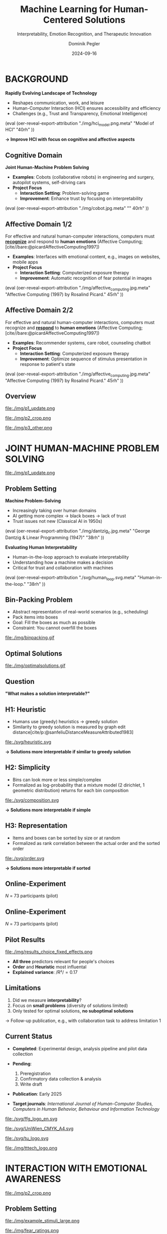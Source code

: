:PROPERTIES:
:ID:       dae7ee8b-4424-404a-be4c-df415e5abab7
:END:
#+title: Machine Learning for Human-Centered Solutions
#+subtitle: Interpretability, Emotion Recognition, and Therapeutic Innovation
#+project: Faculty Open Presentation 2024
#+created: [2024-09-26 Thu]
#+last_modified: [2024-09-26 Thu 21:21]
#+author: Dominik Pegler
#+email: dominik.pegler@univie.ac.at
#+date: 2024-09-16
#+REVEAL_THEME: white
#+REVEAL_MARGIN: 0.1
#+REVEAL_TRANS: slide
#+REVEAL_SPEED: fast
# +reveal_slide_footer: <div>Footer</div>
#+reveal_single_file: t
#+OPTIONS: num:nil toc:nil reveal_progress:t reveal_control:t reveal_slide_number:t 
#+OPTIONS: reveal_width:1422 reveal_height:800 reveal_center:t reveal_keyboard:t reveal_overview:t
#+BIBLIOGRAPHY: /home/user/Dropbox/org/ref/ref.bib
#+cite_export: csl apa.csl
#+REVEAL_EXTRA_CSS: css/custom.css
#+REVEAL_TITLE_SLIDE:<div><h1>%t</h1><h3 style="color:#6b6b6b">%s<h3><p style="text-transform:none;color:black;font-weight:normal">%a<vvp></div>
#+MACRO: revealimg (eval (oer-reveal-export-attribution $1 $2 $3 $4 $5 $6))
#+MACRO: reveallicense (eval (oer-reveal-export-attribution $1 nil $2 $3 $4 $5 $6))

* reveal.js infos :noexport:

- https://earvingad.github.io/posts/img/orgreveal/orgreveal.html
- https://github.com/emacsmirror/org-re-reveal
- https://revealjs.com/config/
- https://ertwro.github.io/githubppt/Readmeofficial.html

on how to create reusable css classes
- https://www.gibiris.org/eo-blog/posts/2022/09/28_org-reveal-and-gridded-layouts.html

- TODO: check how to insert image licenses using templates https://oer.gitlab.io/emacs-reveal-howto/howto.html#/slide-figure-with-meta-data
- TODO: how to create simple diagrams with diagram+d3js plugins
- TODO: split bibliography if it gets too long
- TODO: find simpler way to create (css classes?) to particular slide layouts

* BACKGROUND

#+REVEAL_HTML: <div style="display: flex; flex-direction: column">
#+REVEAL_HTML: <div style="display: flex; flex-direction: row;">
#+REVEAL_HTML: <div style="width:60%">

*Rapidly Evolving Landscape of Technology*

- Reshapes communication, work, and leisure
- Human-Computer Interaction (HCI) ensures accessibility and efficiency
- Challenges (e.g., Trust and Transparency, Emotional Intelligence)

# Building reliable and understandable systems.

# Creating systems that recognize and respond to emotions.

#+REVEAL_HTML: </div>
#+REVEAL_HTML: <div style="width:40%">
{{{revealimg("./img/hci_model.png.meta", "Model of HCI", "40rh")}}}
#+REVEAL_HTML: </div>
#+REVEAL_HTML: </div>
#+REVEAL_HTML: </div>

#+ATTR_REVEAL: :frag (t)
**\to Improve HCI with focus on cognitive and affective aspects**

** Cognitive Domain
#+reveal_html: <div style="float:left;width:65%;">
*Joint Human-Machine Problem Solving*
#+ATTR_REVEAL: :frag (t)
- *Examples*: Cobots (collaborative robots) in engineering and surgery, autopilot systems, self-driving cars
- *Project Focus*
  - *Interaction Setting*: Problem-solving game
  - *Improvement*: Enhance trust by focusing on interpretability
#+reveal_html: </div>

#+reveal_html: <div style="float:right;width:35%;">
{{{revealimg("./img/cobot.jpg.meta", "", 40rh")}}}
#+reveal_html: </div>
    
** Affective Domain 1/2
:PROPERTIES:
:REVEAL_EXTRA_ATTR: data-auto-animate
:END:
#+reveal_html: <div style="float:left;width:75%;text-align:left;">
For effective and natural human-computer interactions, computers must  *_recognize_* and respond to *human emotions* (Affective Computing;  [cite//bare:@picardAffectiveComputing1997])

#+ATTR_REVEAL: :frag (t)
- *Examples*: Interfaces with emotional content, e.g., images on websites, mobile apps
- *Project Focus*
  - *Interaction Setting*: Computerized exposure therapy
  - *Improvement*: Automatic recognition of fear potential in images
#+reveal_html: </div>

#+reveal_html: <div style="float:right;width:25%;">
{{{revealimg("./img/affective_computing.jpg.meta", "Affective Computing (1997) by Rosalind Picard.", 45rh")}}}
#+reveal_html: </div>
** Affective Domain 2/2
:PROPERTIES:
:REVEAL_EXTRA_ATTR: data-auto-animate
:END:
#+reveal_html: <div style="float:left;width:75%;text-align:left;">
For effective and natural human-computer interactions, computers must  recognize and *_respond_* to *human emotions* (Affective Computing;  [cite//bare:@picardAffectiveComputing1997])

#+ATTR_REVEAL: :frag (t)
- *Examples*: Recommender systems, care robot, counseling chatbot
- *Project Focus*
  - *Interaction Setting*: Computerized exposure therapy
  - *Improvement*: Optimize sequence of stimulus presentation in response to patient's state
#+reveal_html: </div>

#+reveal_html: <div style="float:right;width:25%;">
{{{revealimg("./img/affective_computing.jpg.meta", "Affective Computing (1997) by Rosalind Picard.", 45rh")}}}
#+reveal_html: </div>
** Overview

# blue box

#+reveal_html:<div style="background:lightblue;border-radius:20px;color:#2e2e2e;padding:4px;"><b>Enhancing Human-Computer Interaction (HCI)</b></div>

# outer div

#+reveal_html:<div style="display:flex;flex-direction:column;font-size:2.0rem">

# grey box 1

#+reveal_html:<div style="display:flex;flex-direction:column;align-items:flex-start;background:#efefef;border-radius:20px;margin-top:8px;margin-bottom:4px;padding:8px">

# header 1

#+reveal_html:<div style="color:#7e7e7e;font-weight:bold;font-size:1.4rem;margin-bottom:4px">Cognitive Domain: Problem Solving</div>

# item 1-1

#+reveal_html:<div style="display:flex; flex-direction:row; margin-top:1rem; width:100%">

#+reveal_html:<div style="width:15%;">
#+ATTR_HTML: :height 100px
file:./img/p1_update.png
#+reveal_html:</div>

#+reveal_html:<div style="display:flex; flex-direction:column;align-items:flex-start;margin-left:2rem;width:85%;">

#+reveal_html:<div style="font-weight:bold;">Joint Human-Machine Problem Solving</div>
#+reveal_html:<div style="font-size:1.6rem;text-align:left">Addressing trust through human interpretability</div>

# end of item 1-1
#+reveal_html:</div>
#+reveal_html:</div>

# end of grey box 1
#+reveal_html:</div>

# grey box 2

#+reveal_html:<div style="display:flex;flex-direction:column;align-items:flex-start;background:#efefef;border-radius:20px;margin-top:4px;margin-bottom:0px;padding:8px">

# header 2

#+reveal_html:<div style="color:#7e7e7e;font-size:1.4rem;font-weight:bold;margin-bottom:4px">Affective Domain: Phobias</div>

# item 2-1

#+reveal_html:<div style="display:flex; flex-direction:row; margin-top:1rem; width:100%">

#+reveal_html:<div style="width:15%;">
#+ATTR_HTML: :height 100px
file:./img/p2_crop.png
#+reveal_html:</div>

#+reveal_html:<div style="display:flex; flex-direction:column;align-items:flex-start;margin-left:2rem;width:85%;">

#+reveal_html:<div style="font-weight:bold;">Enhancing Interaction through Emotional Awareness</div>


#+reveal_html:<div style="font-size:1.6rem;text-align:left">Recognizing fear potential in images</div>

# end of item 2-1
#+reveal_html:</div>
#+reveal_html:</div>

# item 2-2

#+reveal_html:<div style="display:flex; flex-direction:row; margin-top:1rem; width:100%">

#+reveal_html:<div style="width:15%;">
#+ATTR_HTML: :height 100px
file:./img/p3_other.png
#+reveal_html:</div>

#+reveal_html:<div style="display:flex; flex-direction:column;align-items:flex-start;margin-left:2rem;width:85%;">

#+reveal_html:<div style="font-weight:bold;">Optimal Interaction in Therapy</div>

#+reveal_html:<div style="font-size:1.6rem;text-align:left">Selecting  stimulus images based on patient's state</div>

# end of item 2-2
#+reveal_html:</div>
#+reveal_html:</div>


# end of grey box 2
#+reveal_html:</div>

# end of outer div
#+reveal_html:</div>

** Overview :noexport:
:PROPERTIES:
:REVEAL_EXTRA_ATTR: data-auto-animate
:END:

# blue box

#+reveal_html:<div style="background:lightblue;border-radius:20px;color:#2e2e2e;padding:4px;"><b>Enhancing Human-Computer Interaction (HCI)</b></div>

# outer div

#+reveal_html:<div style="display:flex;flex-direction:column;font-size:2.0rem">

# grey box 1

#+reveal_html:<div style="display:flex;flex-direction:column;align-items:flex-start;background:#efefef;border-radius:20px;margin-top:8px;margin-bottom:4px;padding:8px">

# header 1

#+reveal_html:<div style="color:#7e7e7e;font-weight:bold;font-size:1.4rem;margin-bottom:4px">Cognitive Domain: Problem Solving</div>

# item 1-1

#+reveal_html:<div style="display:flex; flex-direction:row; margin-top:1rem; width:100%">

#+reveal_html:<div style="width:15%;">
#+ATTR_HTML: :height 100px
file:./img/p1_update.png
#+reveal_html:</div>

#+reveal_html:<div style="display:flex; flex-direction:column;align-items:flex-start;margin-left:2rem;width:85%;">

#+reveal_html:<div style="font-weight:bold;">Joint Human-Machine Problem Solving</div>
#+reveal_html:<div style="font-size:1.6rem;text-align:left">Addressing trust through human interpretability</div>

# end of item 1-1
#+reveal_html:</div>
#+reveal_html:</div>

# end of grey box 1
#+reveal_html:</div>

# grey box 2

#+reveal_html:<div style="display:flex;flex-direction:column;align-items:flex-start;background:#efefef;border-radius:20px;margin-top:4px;margin-bottom:0px;padding:8px">

# header 2

#+reveal_html:<div style="color:#7e7e7e;font-size:1.4rem;font-weight:bold;margin-bottom:4px">Affective Domain: Phobias</div>

# item 2-1

#+reveal_html:<div style="display:flex; flex-direction:row; margin-top:1rem; width:100%">

#+reveal_html:<div style="width:15%;">
#+ATTR_HTML: :height 100px
file:./img/p2_crop.png
#+reveal_html:</div>

#+reveal_html:<div style="display:flex; flex-direction:column;align-items:flex-start;margin-left:2rem;width:85%;">

#+reveal_html:<div style="font-weight:bold;">Enhancing Interaction through Emotional Awareness</div>


#+reveal_html:<div style="font-size:1.6rem;text-align:left">Awareness of fear potential in images using artificial neural networks</div>

# end of item 2-1
#+reveal_html:</div>
#+reveal_html:</div>

# item 2-2

#+reveal_html:<div style="display:flex; flex-direction:row; margin-top:1rem; width:100%">

#+reveal_html:<div style="width:15%;">
#+ATTR_HTML: :height 100px
file:./img/p3_other.png
#+reveal_html:</div>

#+reveal_html:<div style="display:flex; flex-direction:column;align-items:flex-start;margin-left:2rem;width:85%;">

#+reveal_html:<div style="font-weight:bold;">Optimal Interaction in Therapy</div>

#+reveal_html:<div style="font-size:1.6rem;text-align:left">Selecting  stimulus images based on patient's state</div>

# end of item 2-2
#+reveal_html:</div>
#+reveal_html:</div>


# end of grey box 2
#+reveal_html:</div>

# end of outer div
#+reveal_html:</div>

* JOINT HUMAN-MACHINE PROBLEM SOLVING

#+ATTR_HTML: :height 300px
file:./img/p1_update.png
#+REVEAL_HTML: <span style="font-size: 1.2rem">PIs: Frank Scharnowski (<a href="mailto:frank.scharnowski@univie.ac.at">frank.scharnowski@univie.ac.at)</a>, David Steyrl (<a href="mailto:david.steyrl@univie.ac.at">david.steyrl@univie.ac.at)</a> & Filip Melinscak (<a href="mailto:filip.melinscak@univie.ac.at">filip.melinscak@univie.ac.at)</a></span>

** Problem Setting
#+REVEAL_HTML: <div style="display: flex; flex-direction: column">
#+REVEAL_HTML: <div style="display: flex; flex-direction: row;">
#+REVEAL_HTML: <div style="width:80%">
*Machine Problem-Solving*
#+ATTR_REVEAL: :frag (t)
  - Increasingly taking over human domains
  - AI getting more complex \to black boxes \to lack of trust
  - Trust issues not new (Classical AI in 1950s) 
#+REVEAL_HTML: </div>
#+REVEAL_HTML: <div style="width:20%">
{{{revealimg("./img/dantzig_c.jpg.meta", "George Dantzig & Linear Programming (1947)", "38rh")}}}
#+REVEAL_HTML: </div>
#+REVEAL_HTML: </div>

#+REVEAL_HTML: <div style="display: flex; flex-direction: row;">
#+REVEAL_HTML: <div style="width:80%">
#+ATTR_REVEAL: :frag (t)
*Evaluating Human Interpretability*
#+ATTR_REVEAL: :frag (t)
  - Human-in-the-loop approach to evaluate interpretability
  - Understanding how a machine makes a decision
  - Critical for trust and collaboration with machines
#+REVEAL_HTML: </div>
#+REVEAL_HTML: <div style="width:20%">
#+ATTR_REVEAL: :frag (t)
{{{revealimg("./svg/human_loop.svg.meta", "Human-in-the-loop.", "38rh")}}}
#+REVEAL_HTML: </div>
#+REVEAL_HTML: </div>
#+REVEAL_HTML: </div>

** Combinatorial Design Problems :noexport:
#+REVEAL_HTML: <div style="display:flex;flex-direction:column;height: 100%">
#+REVEAL_HTML: <div style="display:flex; flex-direction:row;justify-content:space-between;height:40%;">

{{{revealimg("./svg/knapsack.svg.meta","Knapsack Problem","30rh")}}}

{{{revealimg("./svg/minimum_spanning_tree.svg.meta","Minimum Spanning Tree","30rh")}}}

{{{revealimg("./svg/traveling_salesman.svg.meta","Traveling Salesman Problem","30rh")}}}


#+REVEAL_HTML: </div>
#+REVEAL_HTML: <div style="display:flex;flex-direction:column;max-height:60%">
#+ATTR_REVEAL: :frag (t)
  - Many real-world scenarios (logistics, etc.)
  - Can be solved by machines optimally (e.g., with Linear Programming)
  - Can be solved by humans (if problem is small enough)
#+ATTR_REVEAL: :frag (t)
  \to **Good setting for human-machine collaboration**
#+REVEAL_HTML: </div>
#+REVEAL_HTML: </div>
** Bin-Packing Problem
#+REVEAL_HTML: <div style="display:flex;flex-direction:row;width: 100%">
#+REVEAL_HTML: <div style="display:flex; flex-direction:column;justify-content:center;width:70%;">
- Abstract representation of real-world scenarios (e.g., scheduling)
- Pack items into boxes
- Goal: Fill the boxes as much as possible
- Constraint: You cannot overfill the boxes
#+REVEAL_HTML: </div>
#+REVEAL_HTML: <div style="display:flex;flex-direction:column;max-width:30%">
#+caption: A human performing the bin packing task.
 file:./img/binpacking.gif
 #+REVEAL_HTML: </div>
 #+REVEAL_HTML: </div>

** Optimal Solutions
#+ATTR_HTML: :height 600px :margin-top 0px :margin-bottom 0px
#+caption: The machine ([[https://developers.google.com/optimization/cp/cp_solver][CP-SAT]]) providing possible optimal solutions.
 file:./img/optimalsolutions.gif

# this variable defines how the figure is exported to html: oer-reveal--figure-div-template. It includes bare <p> tags which do not allow for further customization using css. we will add a class to it to make this possible.

** Question
*"What makes a solution interpretable?"*

** H1: Heuristic
- Humans use (greedy) heuristics \to greedy solution
- Similarity to greedy solution is measured by graph edit distance[cite/p:@sanfeliuDistanceMeasureAttributed1983] 
  
#+ATTR_HTML: :height 480px :margin-top 0px :margin-bottom 0px
 file:./svg/heuristic.svg

#+ATTR_REVEAL: :frag (t)
*\to Solutions more interpretable if similar to greedy solution*
  
** H2: Simplicity

- Bins can look more or less simple/complex
- Formalized as log-probability that a mixture model (2 dirichlet, 1 geometric distribution) returns for each bin composition

#+ATTR_HTML: :height 480px :margin-top 0px :margin-bottom 0px
 file:./svg/composition.svg

#+ATTR_REVEAL: :frag (t)
*\to Solutions more interpretable if simple*

** H3: Representation
 
- Items and boxes can be sorted by size or at random
- Formalized as rank correlation between the actual order and the sorted order

#+ATTR_HTML: :height 480px :margin-top 0px :margin-bottom 0px
 file:./svg/order.svg

#+ATTR_REVEAL: :frag (t)
*\to Solutions more interpretable if sorted*
  
** Online-Experiment
:PROPERTIES:
:REVEAL_EXTRA_ATTR: data-auto-animate
:END:

#+REVEAL_HTML: <img src="svg/experiment_1.svg" alt="experiment overview" style="max-height:666px"/>
/N/ = 73 participants (pilot)

** Online-Experiment
:PROPERTIES:
:REVEAL_EXTRA_ATTR: data-auto-animate
:END:

#+REVEAL_HTML: <img src="svg/experiment_2.svg" alt="experiment detail" style="max-height:666px"/>
/N/ = 73 participants (pilot)

** Pilot Results
#+REVEAL_HTML: <div style="display:flex;flex-direction:row;width: 100%">
#+REVEAL_HTML: <div style="display:flex; flex-direction:column;justify-content:center;width:60%;">

#+ATTR_HTML: :height 100% :margin-top 0px :margin-bottom 0px
#+caption:Fixed Effects Estimates of Predictor Variables (x-axis) on Choice (y-axis) in Multilevel Analysis. The plot displays the estimated fixed effects (with 95% confidence intervals) for the three predictors. The effects are adjusted for random effects at the group level.
 file:./img/results_choice_fixed_effects.png
#+REVEAL_HTML: </div>

#+REVEAL_HTML: <div style="display:flex; flex-direction:column;justify-content:center;width:40%;">
- *All three* predictors relevant for people's choices
- *Order* and *Heuristic* most influental
- *Explained variance*: /R²/\equal0.17
#+REVEAL_HTML: <div style="font-size:1.5rem;">
# Other findings:
#  - Considerable participant variability in all predictors
#  - Self-reported problem-solving skills ("PSI") and solving performance do not moderate choice
#+REVEAL_HTML: </div>
#+REVEAL_HTML: </div>
#+REVEAL_HTML: </div>


** Pilot Results Machine Learning Analysis :noexport:

** Pilot Results Eye-tracking :noexport:
#+REVEAL_HTML: <div style="display:flex;flex-direction:column;width: 100%">
#+REVEAL_HTML: <div style="display:flex; flex-direction:column;justify-content:center;">
- *Gaze dwell times* predictive of choice (/r/ \equal 0.20)
- \Delta /t/ = /t_right_box/ - /t_left_box/
- Webcam-Eye-Tracking using [[https://webgazer.cs.brown.edu/][WebGazer.js]]
  
#+REVEAL_HTML: </div>
#+REVEAL_HTML: <div style="display:flex; flex-direction:row;justify-content:center;">


#+ATTR_HTML: :height 500px :margin-bottom 0px
#+caption:Heatmap indicating gaze dwell times during an evaluation trial.
file:./img/eye_example.png

# #+ATTR_HTML: :height 450px :margin-top 0px :margin-bottom 0px
# #+caption:Correlation (with 95% confidence interval) of gaze dwell time (right versus left) with the outcome variable 'choice', highlighting the relationship between where participants direct their gaze and their choices.
#  file:./img/eye_correlation.png

#+REVEAL_HTML: </div>
#+REVEAL_HTML: </div>

** Limitations
1. Did we measure *interpretability*?
2. Focus on *small problems* (diversity of solutions limited)
3. Only tested for optimal solutions, *no suboptimal solutions*

#+ATTR_REVEAL: :frag (t)
\to Follow-up publication, e.g., with collaboration task to address limitation 1
** Current Status

- *Completed*: Experimental design, analysis pipeline and pilot data collection

- *Pending*:

  1. Preregistration
  2. Confirmatory data collection & analysis
  3. Write draft
   
- *Publication*: Early 2025

- *Target journals*: /International Journal of Human-Computer Studies, Computers in Human Behavior, Behaviour and Information Technology/

#+REVEAL_HTML: <div>
#+REVEAL_HTML: <div style="font-size:0.8rem;margin-top:2rem;margin-bottom:1rem;">This project is funded by <a href="https://www.ffg.at">www.ffg.at</a></div>
#+ATTR_HTML: :height 40px
file:./svg/ffg_logo_en.svg
#+REVEAL_HTML: </div>

#+REVEAL_HTML: <div>
#+REVEAL_HTML: <div style="font-size:0.8rem;margin-top:2rem;margin-bottom:1rem">and carried out in association with</div>
#+REVEAL_HTML: <div style="display:flex;justify-content:center;align-items:center;">

#+ATTR_HTML: :width 130px
file:./svg/UniWien_CMYK_A4.svg

#+ATTR_HTML: :height 50vpx
file:./svg/tu_logo.svg

#+ATTR_HTML: :width 120px
file:./img/tttech_logo.png

#+REVEAL_HTML: </div>
#+REVEAL_HTML: </div>

** Possible future directions :noexport:
#+ATTR_HTML: :width 100% :margin-top 0px :margin-bottom 0px
file:./svg/next_steps.svg


** Takeaways :noexport:
- Humans seem to use *solving heuristics during evaluation*​
- Adequate *visual representation* is requirement​
- All factors may play a bigger role in *larger problems*​
- *Validation* required


#+REVEAL_HTML: <div>
#+REVEAL_HTML: <div style="font-size:0.8rem;margin-top:2rem;margin-bottom:1rem;">This project is funded by <a href="https://www.ffg.at">www.ffg.at</a></div>
#+ATTR_HTML: :height 40px
file:./svg/ffg_logo_en.svg
#+REVEAL_HTML: </div>

#+REVEAL_HTML: <div>
#+REVEAL_HTML: <div style="font-size:0.8rem;margin-top:2rem;margin-bottom:1rem">and carried out in association with</div>
#+REVEAL_HTML: <div style="display:flex;justify-content:center;align-items:center;">

#+ATTR_HTML: :width 130px
file:./svg/UniWien_CMYK_A4.svg

#+ATTR_HTML: :height 50vpx
file:./svg/tu_logo.svg

#+ATTR_HTML: :width 120px
file:./img/tttech_logo.png

#+REVEAL_HTML: </div>
#+REVEAL_HTML: </div>

* INTERACTION WITH EMOTIONAL AWARENESS

#+ATTR_HTML: :height 300px
file:./img/p2_crop.png
  
** Problem Setting
#+REVEAL_HTML: <div style="display:flex;flex-direction:column;height: 100%">
#+REVEAL_HTML: <div style="display:flex; flex-direction:row;justify-content:space-evenly;height:40%;">

#+ATTR_HTML: :height 250px
#+caption: The stimulus set.
file:./img/example_stimuli_large.png

#+ATTR_HTML: :height 250px
#+caption: Rating the fear level of each image.
file:./img/fear_ratings.png

#+ATTR_HTML: :height 250px
#+caption: Example rated images.
file:./img/example_stimuli_rated.png

#+REVEAL_HTML: </div>
#+REVEAL_HTML: <div style="display:flex;flex-direction:column;max-height:60%">

#+ATTR_REVEAL: :frag (t)
- *Interaction Setting*: Computerized Exposure Therapy
- *Images with emotional content* (e.g., spiders)
  - Usage requires information, e.g., how much fear they provoke
  - Fear ratings for 313 spider images [cite/p:@karnerSpiDaDatasetSelfreport2024]
#+ATTR_REVEAL: :frag (t)
- *Improvement*: Automatic evaluation of fear potential in new images

** Research questions
#+reveal_html:<div style="border-radius:12px;background-color:lightblue;">
#+ATTR_REVEAL: :frag (t)
Q1: Can a machine learning model built for object recognition learn a *latent construct* such as fear?
#+reveal_html:<div style="font-size:1.9rem;">
#+ATTR_REVEAL: :frag (t)
Q1-1: How much *data* do we need?
#+ATTR_REVEAL: :frag (t)
Q1-2: What *erros* will it make?
#+reveal_html:</div>
#+reveal_html:</div>

#+reveal_html:<div style="border-radius:12px;background-color:lightblue;margin-top:3rem">
#+ATTR_REVEAL: :frag (t)
Q2: *How* does the model arrive at its judgments and how do they differ from *human judgments*?
#+reveal_html:</div>

** Deep Neural Networks    
:PROPERTIES:
:REVEAL_EXTRA_ATTR: data-auto-animate
:END:

- Use deep neural networks to rate new images [cite/p:@lecunDeepLearning2015]
- Pre-trained on large datasets (ImageNet; [cite//bare:@dengImageNetLargescaleHierarchical2009])
{{{revealimg("./img/cnn_architecture.png.meta","Architecture of a convolutional neural network (CNN)","40rh")}}}

** Deep Neural Networks    
:PROPERTIES:
:REVEAL_EXTRA_ATTR: data-auto-animate
:END:

- Use deep neural networks to rate new images [cite/p:@lecunDeepLearning2015]
- Pre-trained on large datasets (ImageNet; [cite//bare:@dengImageNetLargescaleHierarchical2009])
{{{revealimg("./img/cnn_architecture_mod.png.meta","Architecture of a convolutional neural network (CNN)","40rh")}}}
- Transfer Learning [cite/p:@yosinskiHowTransferableAre2014]: Adapt & fine-tune on own data (313 images with fear ratings) \to *"Spider-Fear-Network"*

** Methodology :noexport:
:PROPERTIES:
:REVEAL_EXTRA_ATTR: data-auto-animate
:END:

#+reveal_html:<div style="border-radius:12px;background-color:lightblue;">
Q1: Can computer vision models built for object recognition learn a *latent construct* such as fear?
#+reveal_html:</div>


#+reveal_html:<div style="font-size:2.2rem;">
#+ATTR_REVEAL: :frag (t)
1. Find suitable deep learning *architecture* ([[https://timm.fast.ai][timm.fast.ai]])
2. Write *training* pipeline + train model
3. *Learning curve analysis*: Train multiple times with different amounts of data
4. *Error analysis*: Which images are difficult to predict
#+reveal_html:</div>

#+reveal_html:<div style="border-radius:12px;background-color:lightblue;">
Q2: *How* does the model arrive at its judgments and how do they differ from *human judgments*?
#+reveal_html:</div>

#+reveal_html:<div style="font-size:2.2rem;">
#+ATTR_REVEAL: :frag (t)
5. *Explain predictions*: Highlight fear-relevant regions in each image using Gradient-weighted Class Activation Mapping (Grad-CAM; [cite//bare:@selvarajuGradCAMVisualExplanations2020])
6. *Alignment analysis*: How do the model's judgments differ from human judgments (uncertainty, fear-relevant regions)
#+reveal_html:</div>



# prediction

** First Results
** Predictions


#+REVEAL_HTML: <div style="display:flex;flex-direction:row;width: 100%">
#+REVEAL_HTML: <div style="display:flex; flex-direction:column;justify-content:center;width:60%;">
#+ATTR_HTML: :height 600px :margin-top 0px :margin-bottom 0px
#+caption:Predictive performance of the CNN model for each image.
file:./svg/cnn_results.svg
#+REVEAL_HTML: </div>

#+REVEAL_HTML: <div style="display:flex; flex-direction:column;justify-content:flex-start;width:40%;">
- Promising predictive accuracy
- Model: ResNet50 [cite/p:@heDeepResidualLearning2015]
- Training is possible on standard PC hardware (hours–days)
#+REVEAL_HTML: </div>
#+REVEAL_HTML: </div>



# grad cam

** Attributions

** Attributions
:PROPERTIES:
:REVEAL_EXTRA_ATTR: data-auto-animate
:END:
Gradient-weighted Class Activation Mapping (Grad-CAM; [cite//bare:@selvarajuGradCAMVisualExplanations2020])

  file:./img/Sp_283_gradcam.png

** Attributions
:PROPERTIES:
:REVEAL_EXTRA_ATTR: data-auto-animate
:END:
Gradient-weighted Class Activation Mapping (Grad-CAM; [cite//bare:@selvarajuGradCAMVisualExplanations2020])

  file:./img/Sp_111_gradcam.png

** Attributions
:PROPERTIES:
:REVEAL_EXTRA_ATTR: data-auto-animate
:END:
Gradient-weighted Class Activation Mapping (Grad-CAM; [cite//bare:@selvarajuGradCAMVisualExplanations2020])

  file:./img/Sp_285_gradcam.png

** Attributions
:PROPERTIES:
:REVEAL_EXTRA_ATTR: data-auto-animate
:END:
Gradient-weighted Class Activation Mapping (Grad-CAM; [cite//bare:@selvarajuGradCAMVisualExplanations2020])

  file:./img/Sp_073_gradcam.png

** Feature Visualization
** Feature Visualization
:PROPERTIES:
:REVEAL_EXTRA_ATTR: data-auto-animate
:END:
What does a neuron in each layer look for?

#+ATTR_HTML: :height 70px
file:./svg/cnn_layers_early.svg

*Early Layers*

#+REVEAL_HTML: <div style="display:flex;flex-direction:row">
#+ATTR_HTML: :width 100%
#+CAPTION: Activation patterns in 9 example neurons for layer 1 (left), layer 2.1 (middle) and layer 2.2 (right).
  file:./img/features_early.png

** Feature Visualization
:PROPERTIES:
:REVEAL_EXTRA_ATTR: data-auto-animate
:END:
What does a neuron in each layer look for?

#+ATTR_HTML: :height 70px
file:./svg/cnn_layers_intermediate.svg

*Intermediate Layers*

#+REVEAL_HTML: <div style="display:flex;flex-direction:row">
#+ATTR_HTML: :width 100%
#+CAPTION: Activation patterns in example neurons for layer 3.1 (left), layer 3.2 (middle) and layer 3.3 (right).
  file:./img/features_intermediate.png
#+REVEAL_HTML: </div>

** Feature Visualization
:PROPERTIES:
:REVEAL_EXTRA_ATTR: data-auto-animate
:END:
What does a neuron in each layer look for?

#+ATTR_HTML: :height 70px
file:./svg/cnn_layers_last.svg

*Last Layers*

#+REVEAL_HTML: <div style="display:flex;flex-direction:row">
#+ATTR_HTML: :width 100%
#+CAPTION: Activation patterns in example neurons for layer 5.1 (left), layer 5.2 (middle) and layer 5.3 (right).
  file:./img/features_last.png
#+REVEAL_HTML: </div>

** Feature Visualization
:PROPERTIES:
:REVEAL_EXTRA_ATTR: data-auto-animate
:END:
What does a neuron in each layer look for?

#+ATTR_HTML: :height 70px
file:./svg/cnn_layers_final.svg

*Final Output Node*

#+ATTR_HTML: :width 100%
#+CAPTION: An example image that maximizes the final output "Fear".
  file:./img/features_final.png

** Why ... :noexport:

**... not just LLMs?**

1. CNNs *smaller* than transfomer LLMs (optimized for image tasks) and can run on affordable hardware (more efficient)
2. Most CNNs *free and open-source* (open science, reproducibility, ...)
3. Their decisions can be made *explainable* with methods like Grad-CAM (a consequence of 1 & 2)
   
** Current Status
- *Completed*: Concept, Analysis Pipeline
- *Pending*:
  - Explore more architectures
  - Error & learning curve analysis
  - Investigate overlap with human judgments
  - Write draft
- *Publication*: 2025
- *Target journals*: /International Journal of Human-Computer Studies, IEEE Transactions on Affective Computing, Computers in Human Behavior, Behaviour and Information Technology/

** Takeaways :noexport:

- Computer vision models can learn latent construct like fear *(Q1)*
- Model’s judgments often, but not always, understandable (fear-eliciting stimulus not highlighted) *(Q2)*
  
* OPTIMAL INTERACTION IN EXPOSURE THERAPY

#+ATTR_HTML: :height 300px
file:./img/p3_other.png
#+REVEAL_HTML: <span style="font-size: 1.2rem">PI: Filip Melinscak (<a href="mailto:filip.melinscak@univie.ac.at">filip.melinscak@univie.ac.at)</a></span>


** Problem Setting

#+reveal_html: <div style="float:right;width:75%;">
#+ATTR_REVEAL: :frag (t)
- *Interaction Setting*: Computerized Exposure Therapy
- *Improvement*: Find optimal stimulus sequence based on patient's state
- *Challenges*:
  - Highly complex and individualized process
  - Inconsistent and subjective protocol tailoring
  - High-dimensional variable space
#+reveal_html: </div>

#+reveal_html: <div style="float:right;width:25%;">
#+ATTR_HTML: :height 300px :margin-top 0px :margin-bottom 0px
#+NAME: sequence_illustration
file:./img/p3_sequence.png
#+reveal_html: </div>

** Reinforcement Learning

#+caption: Exposure therapy as a reinforcement learning setting.
#+ATTR_HTML: :height 300px :margin-top 0px :margin-bottom 0px
#+NAME: aether_illustration
file:./img/aether_illustration.png

#+ATTR_REVEAL: :frag (t)
  - *Reinforcement Learning* (RL; [cite//bare:@suttonReinforcementLearningIntroduction2018]) offers a data-driven approach
  - Agent learns optimal actions through *trial and error*
  - *Therapist*: Deep RL Algorithms like Deep Q Networks (DQN; [cite//bare:@mnihPlayingAtariDeep2013])
  - *Simulated Patient*: e.g., [cite/text:@rescorla1972theory] $F_{\text{expected}} \leftarrow F_{\text{expected}} + \alpha (F_{\text{actual}} - F_{\text{expected}})$

# \[
# V_{\text{new}} = V_{\text{old}} + \alpha (\lambda - V_{\text{old}})
# \]


** Research Questions
:PROPERTIES:
:REVEAL_EXTRA_ATTR: data-auto-animate
:END:

#+reveal_html:<div style="border-radius:12px;background-color:lightblue;">
#+ATTR_REVEAL: :frag (t)
Q1: How can RL *model fear extinction* and optimize therapy protocols?
#+reveal_html:</div>

#+reveal_html:<div style="border-radius:12px;background-color:lightblue;margin-top:3rem">
#+ATTR_REVEAL: :frag (t)
Q2: Can RL improve *consistency and objectivity* in exposure therapy?
#+reveal_html:</div>
    
** Planned Methodology :noexport:
:PROPERTIES:
:REVEAL_EXTRA_ATTR: data-auto-animate
:END:

#+reveal_html:<div style="font-size:2.6rem;border-radius:12px;background-color:lightblue;">
Q1: How can RL *model fear extinction* and optimize therapy protocols?
#+reveal_html:</div>

#+reveal_html:<div style="font-size:2.4rem;">
#+ATTR_REVEAL: :frag (t)
    1. Selecting *RL algorithms* based on theoretical and practical applicability
    2. Conducting preliminary *simulations* using models such as Rescorla-Wagner
    3. Defining and testing *reward functions* to guide learning
    4. Running iterative computational *experiments* to refine algorithms
#+reveal_html:</div>

#+reveal_html:<div style="font-size:2.6rem;border-radius:12px;background-color:lightblue;">
Q2: Can RL improve *consistency and objectivity* in exposure therapy?
#+reveal_html:</div>

#+reveal_html:<div style="font-size:2.4rem;">
#+ATTR_REVEAL: :frag (t)
Empirical validation with real subjects
#+reveal_html:</div>

** Current Status

- *Completed*: Concept (partly)

- *Pending*:

  1. Literature Review
  2. Select Algorithms
  3. Run Simulations
  4. Design Experiment
   
- *Publication*: 2026

- *Target journals*: /International Journal of Human-Computer Studies, IEEE Transactions on Affective Computing, Computers in Human Behavior, Behaviour and Information Technology/
  
** Takeaways :noexport:
    - Aim to advance computer-aided exposure therapy
    - Find good exposure therapy protocols
    - Address limitations through RL
    - Potential to improve therapy outcomes
      
* Open Science

#+ATTR_HTML: :height 300px
[[file:./img/open_science.jpg]]

All data, code, material, preregistrations will be made openly available on [[https://osf.io/][osf.io]]

* Schedule


#+reveal_html:<div style="float:left;width:7%;display:flex;flex-direction:column;justify-content:space-evenly;height:600px">
#+attr_html: :max-width 100px
file:./img/p1_update.png
#+attr_html: :max-width 100px
file:./img/p2_crop.png
#+attr_html: :max-width 100px
file:./img/p3_other.png
#+reveal_html:</div>

#+reveal_html:<div style="float:right;width:93%;justify-items:flex-start">
#+ATTR_HTML: :width 1350px :margin-top 0px
 file:./svg/gantt.svg
#+reveal_html:</div>

* Summary
# blue box

#+reveal_html:<div style="background:lightblue;border-radius:20px;color:#2e2e2e;padding:4px;"><b>Enhancing Human-Computer Interaction (HCI)</b></div>
#+ATTR_REVEAL: :frag (t)
1. First results show us how we can enhance *trust* by finding factors that matter for interpretability (e.g., heuristics)
2. AI models can learn *emotional potential in images*, but the "how" remains open
3. Reinforcement learning is a promising approach for finding good *interaction protocols* in computerized exposure therapy
* Source code :noexport:
#+begin_src python -n :results output
import numpy as np

np.random.seed(12)
x = np.random.randint(100)
print(x)
#+end_src

#+RESULTS:
: 75

* Equations :noexport:
  - Here is an inline equation: \( E = mc^2 \).
  - Here is a displayed equation:
    \[
    a^2 + b^2 = c^2
    \]
* References
   :PROPERTIES:
   :CUSTOM_ID: bibliography
   :END:


# adjust font-size and line-width and in css/custom.css if you cannot put all references on 1 slide. a better solution that allows splitting the bibliography across slides still needs to be found. 

# note: this uses apa.csl which is downloaded from the zotero style repository and makes sure that the bibliography is formatted correctly. https://www.zotero.org/styles

#+print_bibliography:
